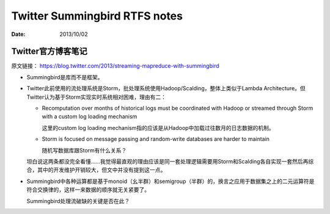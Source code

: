 ##############################
Twitter Summingbird RTFS notes
##############################

:date: 2013/10/02

Twitter官方博客笔记
===================

原文链接： https://blog.twitter.com/2013/streaming-mapreduce-with-summingbird

*   Summingbird是库而不是框架。
*   Twitter此前使用的流处理系统是Storm，批处理系统使用Hadoop/Scalding，整体上类似于Lambda Architecture。但Twitter认为基于Storm实现实时系统相对困难，理由有二：

    *   Recomputation over months of historical logs must be coordinated with Hadoop or streamed through Storm with a custom log loading mechanism

        这里的custom log loading mechanism指的应该是从Hadoop中加载过往数月的日志数据的机制。

    *   Storm is focused on message passing and random-write databases are harder to maintain

        随机写数据库跟Storm有什么关系？

    坦白说这两条都没完全看懂……我觉得最直观的理由应该是同一套处理逻辑需要用Storm和Scalding各自实现一套然后再综合，其中的开发维护开销较大，但文中并没有提到这一点。

*   Summingbird中各种运算都是基于monoid（幺半群）和semigroup（半群）的，换言之应用于数据集之上的二元运算符是符合交换律的，这样一来数据的顺序就无关紧要了。

    Summingbird处理流破缺的关键是否在此？
